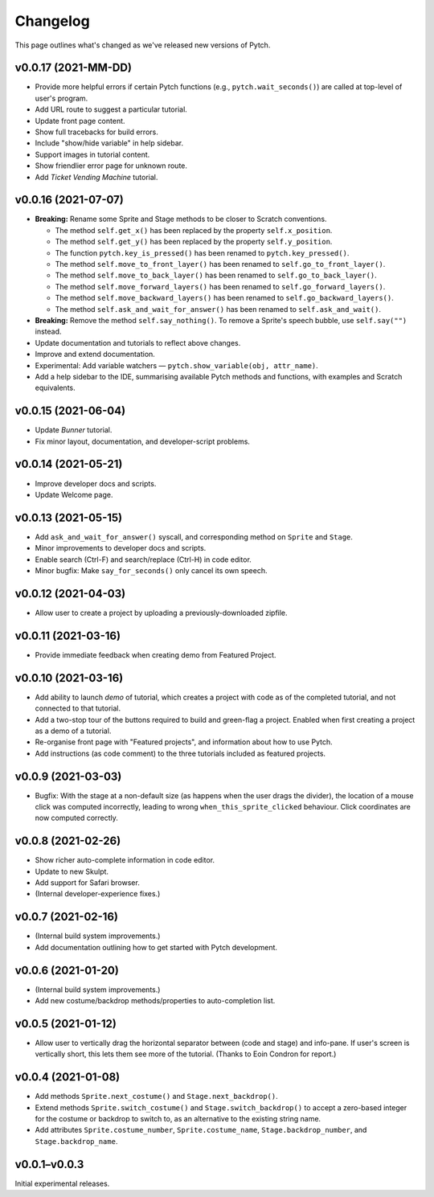 Changelog
=========

This page outlines what's changed as we've released new versions of
Pytch.


v0.0.17 (2021-MM-DD)
--------------------

* Provide more helpful errors if certain Pytch functions (e.g.,
  ``pytch.wait_seconds()``) are called at top-level of user's program.
* Add URL route to suggest a particular tutorial.
* Update front page content.
* Show full tracebacks for build errors.
* Include "show/hide variable" in help sidebar.
* Support images in tutorial content.
* Show friendlier error page for unknown route.
* Add *Ticket Vending Machine* tutorial.


v0.0.16 (2021-07-07)
--------------------

* **Breaking:** Rename some Sprite and Stage methods to be closer to
  Scratch conventions.

  * The method ``self.get_x()`` has been replaced by the property
    ``self.x_position``.
  * The method ``self.get_y()`` has been replaced by the property
    ``self.y_position``.
  * The function ``pytch.key_is_pressed()`` has been renamed to
    ``pytch.key_pressed()``.
  * The method ``self.move_to_front_layer()`` has been renamed to
    ``self.go_to_front_layer()``.
  * The method ``self.move_to_back_layer()`` has been renamed to
    ``self.go_to_back_layer()``.
  * The method ``self.move_forward_layers()`` has been renamed to
    ``self.go_forward_layers()``.
  * The method ``self.move_backward_layers()`` has been renamed to
    ``self.go_backward_layers()``.
  * The method ``self.ask_and_wait_for_answer()`` has been renamed to
    ``self.ask_and_wait()``.

* **Breaking:** Remove the method ``self.say_nothing()``.  To remove a
  Sprite's speech bubble, use ``self.say("")`` instead.

* Update documentation and tutorials to reflect above changes.

* Improve and extend documentation.

* Experimental: Add variable watchers — ``pytch.show_variable(obj,
  attr_name)``.

* Add a help sidebar to the IDE, summarising available Pytch methods
  and functions, with examples and Scratch equivalents.


v0.0.15 (2021-06-04)
--------------------

* Update *Bunner* tutorial.
* Fix minor layout, documentation, and developer-script problems.


v0.0.14 (2021-05-21)
--------------------

* Improve developer docs and scripts.
* Update Welcome page.


v0.0.13 (2021-05-15)
--------------------

* Add ``ask_and_wait_for_answer()`` syscall, and corresponding method
  on ``Sprite`` and ``Stage``.
* Minor improvements to developer docs and scripts.
* Enable search (Ctrl-F) and search/replace (Ctrl-H) in code editor.
* Minor bugfix: Make ``say_for_seconds()`` only cancel its own speech.


v0.0.12 (2021-04-03)
--------------------

* Allow user to create a project by uploading a previously-downloaded
  zipfile.


v0.0.11 (2021-03-16)
--------------------

* Provide immediate feedback when creating demo from Featured Project.


v0.0.10 (2021-03-16)
--------------------

* Add ability to launch *demo* of tutorial, which creates a project
  with code as of the completed tutorial, and not connected to that
  tutorial.
* Add a two-stop tour of the buttons required to build and green-flag
  a project.  Enabled when first creating a project as a demo of a
  tutorial.
* Re-organise front page with "Featured projects", and information
  about how to use Pytch.
* Add instructions (as code comment) to the three tutorials included
  as featured projects.


v0.0.9 (2021-03-03)
-------------------

* Bugfix: With the stage at a non-default size (as happens when the
  user drags the divider), the location of a mouse click was computed
  incorrectly, leading to wrong ``when_this_sprite_clicked``
  behaviour.  Click coordinates are now computed correctly.


v0.0.8 (2021-02-26)
-------------------

* Show richer auto-complete information in code editor.
* Update to new Skulpt.
* Add support for Safari browser.
* (Internal developer-experience fixes.)


v0.0.7 (2021-02-16)
-------------------

* (Internal build system improvements.)
* Add documentation outlining how to get started with Pytch
  development.


v0.0.6 (2021-01-20)
-------------------

* (Internal build system improvements.)
* Add new costume/backdrop methods/properties to auto-completion list.


v0.0.5 (2021-01-12)
-------------------

* Allow user to vertically drag the horizontal separator between (code
  and stage) and info-pane.  If user's screen is vertically short,
  this lets them see more of the tutorial.  (Thanks to Eoin Condron
  for report.)


v0.0.4 (2021-01-08)
-------------------

* Add methods ``Sprite.next_costume()`` and ``Stage.next_backdrop()``.
* Extend methods ``Sprite.switch_costume()`` and
  ``Stage.switch_backdrop()`` to accept a zero-based integer for
  the costume or backdrop to switch to, as an alternative to the
  existing string name.
* Add attributes ``Sprite.costume_number``, ``Sprite.costume_name``,
  ``Stage.backdrop_number``, and ``Stage.backdrop_name``.


v0.0.1–v0.0.3
-------------

Initial experimental releases.
